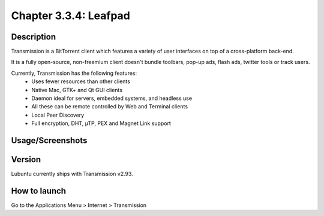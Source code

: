 Chapter 3.3.4: Leafpad
==============================

Description
---------------
Transmission is a BitTorrent client which features a variety of user interfaces on top of a cross-platform back-end.

It is a fully open-source, non-freemium client doesn't bundle toolbars, pop-up ads, flash ads, twitter tools or track users.

Currently, Transmission has the following features:
 - Uses fewer resources than other clients
 - Native Mac, GTK+ and Qt GUI clients
 - Daemon ideal for servers, embedded systems, and headless use
 - All these can be remote controlled by Web and Terminal clients
 - Local Peer Discovery
 - Full encryption, DHT, µTP, PEX and Magnet Link support


Usage/Screenshots
----------------------
.. image:: transmission-screenshot.png
   :width: 40%

Version
----------
Lubuntu currently ships with Transmission v2.93.

How to launch
----------------
Go to the Applications Menu > Internet > Transmission